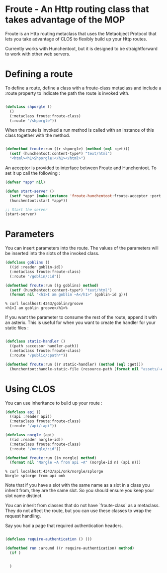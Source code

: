 * Froute - An Http routing class that takes advantage of the MOP
  
Froute is an Http routing metaclass that uses the Metaobject Protocol that lets you take advantage of CLOS to flexibly build up your Http routes.

Currently works with Hunchentoot, but it is designed to be straightforward to work with other web servers.

* Defining a route

To define a route, define a class with a froute-class metaclass and include a :route property to indicate the path the route is invoked with.

#+BEGIN_SRC lisp

(defclass shporgle ()
  ()
  (:metaclass froute:froute-class)
  (:route "/shporgle"))

#+END_SRC

#+RESULTS:
: #<FROUTE-CLASS FROUTE::SHPORGLE>

When the route is invoked a run method is called with an instance of this class together with the method.

#+BEGIN_SRC lisp

(defmethod froute:run ((r shporgle) (method (eql :get)))
  (setf (hunchentoot:content-type*) "text/html")
  "<html><h1>Shporgle!</h1></html>")

#+END_SRC

#+RESULTS:
: #<STANDARD-METHOD FROUTE:RUN (SHPORGLE (EQL :GET)) {1006536BA3}>


An acceptor is provided to interface between Froute and Hunchentoot. To set it up call the following :

#+BEGIN_SRC lisp
(defvar *app* nil)

(defun start-server ()
  (setf *app* (make-instance 'froute-hunchentoot:froute-acceptor :port 4343))
  (hunchentoot:start *app*))

;; Start the server
(start-server)

#+END_SRC

* Parameters

  You can insert parameters into the route. The values of the parameters will be inserted into the slots of the invoked class.
  
#+BEGIN_SRC lisp
(defclass goblins ()
  ((id :reader goblin-id))
  (:metaclass froute:froute-class)
  (:route "/goblin/:id"))

(defmethod froute:run ((g goblins) method)
  (setf (hunchentoot:content-type*) "text/html")
  (format nil "<h1>I am goblin ~A</h1>" (goblin-id g)))

#+END_SRC

#+RESULTS:
: #<STANDARD-METHOD FROUTE:RUN (GOBLINS T) {1006ABA323}>

#+BEGIN_SRC 
% curl localhost:4343/goblin/groove                          
<h1>I am goblin groove</h1>%     
#+END_SRC
  

If you want the parameter to consume the rest of the route, append it with an asterix. This is useful for when you want to create the handler for your static files :

#+BEGIN_SRC lisp

(defclass static-handler ()
  ((path :accessor handler-path))
  (:metaclass froute:froute-class)
  (:route "/public/:path*"))

(defmethod froute:run ((r static-handler) (method (eql :get)))
  (hunchentoot:handle-static-file (resource-path (format nil "assets/~A" (handler-path r)))))

#+END_SRC

* Using CLOS


You can use inheritance to build up your route :

#+BEGIN_SRC lisp
  (defclass api ()
    ((api :reader api))
    (:metaclass froute:froute-class)
    (:route "/api/:api"))

  (defclass norgle (api)
    ((id :reader norgle-id))
    (:metaclass froute:froute-class)
    (:route "/norgle/:id"))

  (defmethod froute:run ((n norgle) method)
    (format nil "Norgle ~A from api ~A" (norgle-id n) (api n)))

#+END_SRC

#+RESULTS:
: #<STANDARD-METHOD FROUTE:RUN (NORGLE T) {1002EA0B43}>

#+BEGIN_SRC 
% curl localhost:4343/api/onk/norgle/splorge
Norgle splorge from api onk
#+END_SRC

Note that if you have a slot with the same name as a slot in a class you inherit from, they are the same slot. So you should ensure you keep your slot name distinct.

You can inherit from classes that do not have `froute-class` as a metaclass. They do not affect the route, but you can use these classes to wrap the request handling.

Say you had a page that required authentication headers.


#+BEGIN_SRC lisp

  (defclass require-authentication () ())

  (defmethod run :around ((r require-authentication) method)
    (if )

    
    )




#+END_SRC
